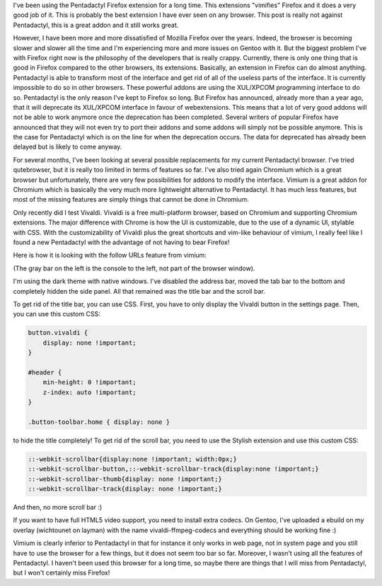 I've been using the Pentadactyl Firefox extension for a long time. This
extensions "vimifies" Firefox and it does a very good job of it. This is
probably the best extension I have ever seen on any browser. This post is really
not against Pentadactyl, this is a great addon and it still works great.

However, I have been more and more dissatisfied of Mozilla Firefox over the
years. Indeed, the browser is becoming slower and slower all the time and I'm
experiencing more and more issues on Gentoo with it. But the biggest problem
I've with Firefox right now is the philosophy of the developers that is really
crappy. Currently, there is only one thing that is good in Firefox compared to
the other browsers, its extensions. Basically, an extension in Firefox can do
almost anything. Pentadactyl is able to transform most of the interface and get
rid of all of the useless parts of the interface. It is currently impossible to
do so in other browsers. These powerful addons are using the XUL/XPCOM
programming interface to do so. Pentadactyl is the only reason I've kept to
Firefox so long. But Firefox has announced, already more than a year ago, that
it will deprecate its XUL/XPCOM interface in favour of webextensions. This means
that a lot of very good addons will not be able to work anymore once the
deprecation has been completed. Several writers of popular Firefox have
announced that they will not even try to port their addons and some addons will
simply not be possible anymore. This is the case for Pentadactyl which is on the
line for when the deprecation occurs. The data for deprecated has already been
delayed but is likely to come anyway.

For several months, I've been looking at several possible replacements for my
current Pentadactyl browser. I've tried qutebrowser, but it is really too
limited in terms of features so far. I've also tried again Chromium which is
a great browser but unfortunately, there are very few possibilities for addons
to modify the interface. Vimium is a great addon for Chromium which is basically
the very much more lightweight alternative to Pentadactyl. It has much less
features, but most of the missing features are simply things that cannot be done
in Chromium.

Only recently did I test Vivaldi. Vivaldi is a free multi-platform browser,
based on Chromium and supporting Chromium extensions. The major difference with
Chrome is how the UI is customizable, due to the use of a dynamic UI, stylable
with CSS. With the customizability of Vivaldi plus the great shortcuts and
vim-like behaviour of vimium, I really feel like I found a new Pentadactyl with
the advantage of not having to bear Firefox!

Here is how it is looking with the follow URLs feature from vimium:

.. image:: /images/vivaldi.png
   :align: center
   :alt: View of my Vivaldi browser

(The gray bar on the left is the console to the left, not part of the browser
window).

I'm using the dark theme with native windows. I've disabled the address bar,
moved the tab bar to the bottom and completely hidden the side panel. All that
remained was the title bar and the scroll bar.

To get rid of the title bar, you can use CSS. First, you have to only display
the Vivaldi button in the settings page. Then, you can use this custom CSS:

.. code:: CSS

    button.vivaldi {
        display: none !important;
    }

    #header {
        min-height: 0 !important;
        z-index: auto !important;
    }

    .button-toolbar.home { display: none }

to hide the title completely! To get rid of the scroll bar, you need to use the
Stylish extension and use this custom CSS:

.. code:: CSS

    ::-webkit-scrollbar{display:none !important; width:0px;}
    ::-webkit-scrollbar-button,::-webkit-scrollbar-track{display:none !important;}
    ::-webkit-scrollbar-thumb{display: none !important;}
    ::-webkit-scrollbar-track{display: none !important;}

And then, no more scroll bar :)

If you want to have full HTML5 video support, you need to install extra codecs.
On Gentoo, I've uploaded a ebuild on my overlay (wichtounet on layman) with the
name vivaldi-ffmpeg-codecs and everything should be working fine :)

Vimium is clearly inferior to Pentadactyl in that for instance it only works in
web page, not in system page and you still have to use the browser for a few
things, but it does not seem too bar so far. Moreover, I wasn't using all the
features of Pentadactyl. I haven't been used this browser for a long time, so
maybe there are things that I will miss from Pentadactyl, but I won't certainly
miss Firefox!

